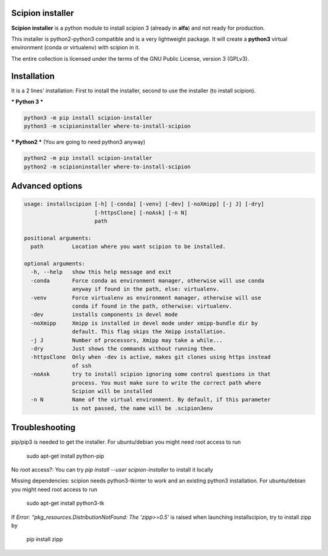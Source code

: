 =================
Scipion installer
=================

**Scipion installer** is a python module to install scipion 3 (already in **alfa**)
and not ready for production.

This installer is python2-python3 compatible and is a very lightweight package.
It will create a **python3** virtual environment (conda or virtualenv) with scipion in it.

The entire collection is licensed under the terms of the GNU Public License,
version 3 (GPLv3).

============
Installation
============

It is a 2 lines' installation: First to install the installer, second to use the installer (to install scipion).

*** Python 3 ***

.. code-block::

    python3 -m pip install scipion-installer
    python3 -m scipioninstaller where-to-install-scipion


*** Python2 *** (You are going to need python3 anyway)

.. code-block::

    python2 -m pip install scipion-installer
    python2 -m scipioninstaller where-to-install-scipion

================
Advanced options
================

.. code-block::

    usage: installscipion [-h] [-conda] [-venv] [-dev] [-noXmipp] [-j J] [-dry]
                          [-httpsClone] [-noAsk] [-n N]
                          path

    positional arguments:
      path         Location where you want scipion to be installed.

    optional arguments:
      -h, --help   show this help message and exit
      -conda       Force conda as environment manager, otherwise will use conda
                   anyway if found in the path, else: virtualenv.
      -venv        Force virtualenv as environment manager, otherwise will use
                   conda if found in the path, otherwise: virtualenv.
      -dev         installs components in devel mode
      -noXmipp     Xmipp is installed in devel mode under xmipp-bundle dir by
                   default. This flag skips the Xmipp installation.
      -j J         Number of processors, Xmipp may take a while...
      -dry         Just shows the commands without running them.
      -httpsClone  Only when -dev is active, makes git clones using https instead
                   of ssh
      -noAsk       try to install scipion ignoring some control questions in that
                   process. You must make sure to write the correct path where
                   Scipion will be installed
      -n N         Name of the virtual environment. By default, if this parameter
                   is not passed, the name will be .scipion3env
    
===============
Troubleshooting
===============

pip/pip3 is needed to get the installer. For ubuntu/debian you might need root access to run

    sudo apt-get install python-pip

No root access?: You can try *pip install --user scipion-installer* to install it locally

Missing dependencies: scipion needs python3-tkinter to work and an existing python3 installation.
For ubuntu/debian you might need root access to run 

    sudo apt-get install python3-tk
    
If *Error: “pkg_resources.DistributionNotFound: The 'zipp>=0.5'* is raised when launching installscipion, try to install zipp by

    pip install zipp
